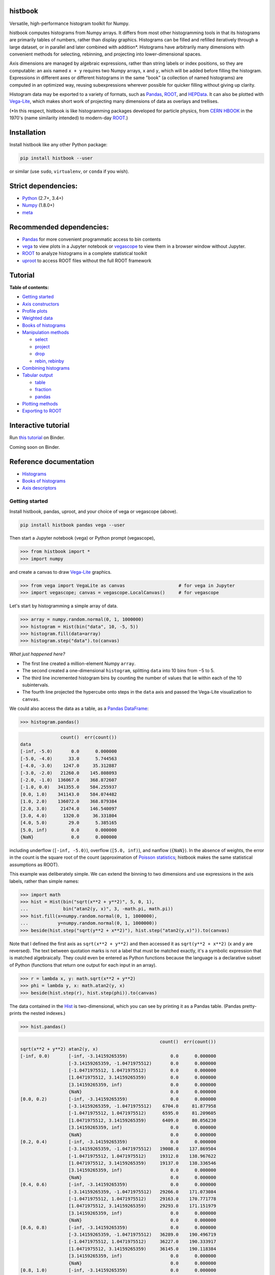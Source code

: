 .. image:: docs/source/logo-500px.png
   :alt: histbook
   :target: http://histbook.readthedocs.io/en/latest/

histbook
========

.. image:: https://travis-ci.org/diana-hep/histbook.svg?branch=master
   :target: https://travis-ci.org/diana-hep/histbook

.. image:: https://readthedocs.org/projects/histbook/badge/
   :target: http://histbook.readthedocs.io/

.. image:: https://zenodo.org/badge/DOI/10.5281/zenodo.1284427.svg
   :target: https://doi.org/10.5281/zenodo.1284427

.. image:: https://mybinder.org/badge.svg
   :target: https://mybinder.org/v2/gh/diana-hep/histbook/master?filepath=binder%2Ftutorial.ipynb

.. inclusion-marker-1-do-not-remove

Versatile, high-performance histogram toolkit for Numpy.

.. inclusion-marker-1-5-do-not-remove

histbook computes histograms from Numpy arrays. It differs from most other histogramming tools in that its histograms are primarily tables of numbers, rather than display graphics. Histograms can be filled and refilled iteratively through a large dataset, or in parallel and later combined with addition\*. Histograms have arbitrarily many dimensions with convenient methods for selecting, rebinning, and projecting into lower-dimensional spaces.

Axis dimensions are managed by algebraic expressions, rather than string labels or index positions, so they are computable: an axis named ``x + y`` requires two Numpy arrays, ``x`` and ``y``, which will be added before filling the histogram. Expressions in different axes or different histograms in the same "book" (a collection of named histograms) are computed in an optimized way, reusing subexpressions wherever possible for quicker filling without giving up clarity.

Histogram data may be exported to a variety of formats, such as `Pandas <https://pandas.pydata.org/>`__, `ROOT <https://root.cern/>`__, and `HEPData <https://github.com/HEPData/hepdata-submission>`__. It can also be plotted with `Vega-Lite <https://vega.github.io/vega-lite/>`__, which makes short work of projecting many dimensions of data as overlays and trellises.

(\*In this respect, histbook is like histogramming packages developed for particle physics, from `CERN HBOOK <http://cds.cern.ch/record/307945/files/>`__ in the 1970's (name similarity intended) to modern-day `ROOT <https://root.cern/>`__.)

.. inclusion-marker-2-do-not-remove

Installation
============

Install histbook like any other Python package:

.. code-block:: bash

    pip install histbook --user

or similar (use ``sudo``, ``virtualenv``, or ``conda`` if you wish).

Strict dependencies:
====================

- `Python <http://docs.python-guide.org/en/latest/starting/installation/>`__ (2.7+, 3.4+)
- `Numpy <https://scipy.org/install.html>`__ (1.8.0+)
- `meta <https://pypi.org/project/meta/>`__

Recommended dependencies:
=========================

- `Pandas <https://pandas.pydata.org/>`__ for more convenient programmatic access to bin contents
- `vega <https://pypi.org/project/vega/>`__ to view plots in a Jupyter notebook or `vegascope <https://pypi.org/project/vegascope/>`__ to view them in a browser window without Jupyter.
- `ROOT <https://root.cern/>`__ to analyze histograms in a complete statistical toolkit
- `uproot <https://pypi.org/project/uproot/>`__ to access ROOT files without the full ROOT framework

.. inclusion-marker-3-do-not-remove

Tutorial
========

**Table of contents:**

* `Getting started <#getting-started>`__
* `Axis constructors <#axis-constructors>`__
* `Profile plots <#profile-plots>`__
* `Weighted data <#weighted-data>`__
* `Books of histograms <#books-of-histograms>`__
* `Manipulation methods <#manipulation-methods>`__

  - `select <#select>`__
  - `project <#project>`__
  - `drop <#drop>`__
  - `rebin, rebinby <#rebin-rebinby>`__

* `Combining histograms <#combining-histograms>`__
* `Tabular output <#tabular-output>`__

  - `table <#table>`__
  - `fraction <#fraction>`__
  - `pandas <#pandas>`__

* `Plotting methods <#plotting-methods>`__
* `Exporting to ROOT <#exporting-to-root>`__

Interactive tutorial
====================

Run `this tutorial <https://mybinder.org/v2/gh/diana-hep/histbook/master?filepath=binder%2Ftutorial.ipynb>`__ on Binder.

Coming soon on Binder.

Reference documentation
=======================

* `Histograms <https://histbook.readthedocs.io/en/latest/histograms.html>`__
* `Books of histograms <https://histbook.readthedocs.io/en/latest/books-of-histograms.html>`__
* `Axis descriptors <https://histbook.readthedocs.io/en/latest/axis-descriptors.html>`__

Getting started
---------------

Install histbook, pandas, uproot, and your choice of vega or vegascope (above).

.. code-block:: bash

    pip install histbook pandas vega --user

Then start a Jupyter notebook (vega) or Python prompt (vegascope),

.. code-block:: python

    >>> from histbook import *
    >>> import numpy

and create a canvas to draw `Vega-Lite <https://vega.github.io/vega-lite/>`__ graphics.

.. code-block:: python

    >>> from vega import VegaLite as canvas                    # for vega in Jupyter
    >>> import vegascope; canvas = vegascope.LocalCanvas()     # for vegascope

Let's start by histogramming a simple array of data.

.. code-block:: python

    >>> array = numpy.random.normal(0, 1, 1000000)
    >>> histogram = Hist(bin("data", 10, -5, 5))
    >>> histogram.fill(data=array)
    >>> histogram.step("data").to(canvas)

.. image:: docs/source/intro-1.png

*What just happened here?*

- The first line created a million-element Numpy ``array``.
- The second created a one-dimensional ``histogram``, splitting ``data`` into 10 bins from −5 to 5.
- The third line incremented histogram bins by counting the number of values that lie within each of the 10 subintervals.
- The fourth line projected the hypercube onto steps in the ``data`` axis and passed the Vega-Lite visualization to ``canvas``.

We could also access the data as a table, as a `Pandas DataFrame <https://pandas.pydata.org/pandas-docs/stable/dsintro.html>`__:

.. code-block:: python

    >>> histogram.pandas()

.. code-block::

                   count()  err(count())
    data                                
    [-inf, -5.0)       0.0      0.000000
    [-5.0, -4.0)      33.0      5.744563
    [-4.0, -3.0)    1247.0     35.312887
    [-3.0, -2.0)   21260.0    145.808093
    [-2.0, -1.0)  136067.0    368.872607
    [-1.0, 0.0)   341355.0    584.255937
    [0.0, 1.0)    341143.0    584.074482
    [1.0, 2.0)    136072.0    368.879384
    [2.0, 3.0)     21474.0    146.540097
    [3.0, 4.0)      1320.0     36.331804
    [4.0, 5.0)        29.0      5.385165
    [5.0, inf)         0.0      0.000000
    {NaN}              0.0      0.000000

including underflow (``[-inf, -5.0)``), overflow (``[5.0, inf)``), and nanflow (``{NaN}``). In the absence of weights, the error in the count is the square root of the count (approximation of `Poisson statistics <https://en.wikipedia.org/wiki/Poisson_distribution>`__; histbook makes the same statistical assumptions as ROOT).

This example was deliberately simple. We can extend the binning to two dimensions and use expressions in the axis labels, rather than simple names:

.. code-block:: python

    >>> import math
    >>> hist = Hist(bin("sqrt(x**2 + y**2)", 5, 0, 1),
    ...             bin("atan2(y, x)", 3, -math.pi, math.pi))
    >>> hist.fill(x=numpy.random.normal(0, 1, 1000000),
    ...           y=numpy.random.normal(0, 1, 1000000))
    >>> beside(hist.step("sqrt(y**2 + x**2)"), hist.step("atan2(y,x)")).to(canvas)

.. image:: docs/source/intro-2.png

Note that I defined the first axis as ``sqrt(x**2 + y**2)`` and then accessed it as ``sqrt(y**2 + x**2)`` (x and y are reversed). The text between quotation marks is not a label that must be matched exactly, it's a symbolic expression that is matched algebraically. They could even be entered as Python functions because the language is a declarative subset of Python (functions that return one output for each input in an array).

.. code-block:: python

    >>> r = lambda x, y: math.sqrt(x**2 + y**2)
    >>> phi = lambda y, x: math.atan2(y, x)
    >>> beside(hist.step(r), hist.step(phi)).to(canvas)

The data contained in the `Hist <http://histbook.readthedocs.io/en/latest/histograms.html#histbook.hist.Hist>`__ is two-dimensional, which you can see by printing it as a Pandas table. (Pandas pretty-prints the nested indexes.)

.. code-block:: python

    >>> hist.pandas()

.. code-block::

                                                        count()  err(count())
    sqrt(x**2 + y**2) atan2(y, x)                                            
    [-inf, 0.0)       [-inf, -3.14159265359)                0.0      0.000000
                      [-3.14159265359, -1.0471975512)       0.0      0.000000
                      [-1.0471975512, 1.0471975512)         0.0      0.000000
                      [1.0471975512, 3.14159265359)         0.0      0.000000
                      [3.14159265359, inf)                  0.0      0.000000
                      {NaN}                                 0.0      0.000000
    [0.0, 0.2)        [-inf, -3.14159265359)                0.0      0.000000
                      [-3.14159265359, -1.0471975512)    6704.0     81.877958
                      [-1.0471975512, 1.0471975512)      6595.0     81.209605
                      [1.0471975512, 3.14159265359)      6409.0     80.056230
                      [3.14159265359, inf)                  0.0      0.000000
                      {NaN}                                 0.0      0.000000
    [0.2, 0.4)        [-inf, -3.14159265359)                0.0      0.000000
                      [-3.14159265359, -1.0471975512)   19008.0    137.869504
                      [-1.0471975512, 1.0471975512)     19312.0    138.967622
                      [1.0471975512, 3.14159265359)     19137.0    138.336546
                      [3.14159265359, inf)                  0.0      0.000000
                      {NaN}                                 0.0      0.000000
    [0.4, 0.6)        [-inf, -3.14159265359)                0.0      0.000000
                      [-3.14159265359, -1.0471975512)   29266.0    171.073084
                      [-1.0471975512, 1.0471975512)     29163.0    170.771778
                      [1.0471975512, 3.14159265359)     29293.0    171.151979
                      [3.14159265359, inf)                  0.0      0.000000
                      {NaN}                                 0.0      0.000000
    [0.6, 0.8)        [-inf, -3.14159265359)                0.0      0.000000
                      [-3.14159265359, -1.0471975512)   36289.0    190.496719
                      [-1.0471975512, 1.0471975512)     36227.0    190.333917
                      [1.0471975512, 3.14159265359)     36145.0    190.118384
                      [3.14159265359, inf)                  0.0      0.000000
                      {NaN}                                 0.0      0.000000
    [0.8, 1.0)        [-inf, -3.14159265359)                0.0      0.000000
                      [-3.14159265359, -1.0471975512)   39931.0    199.827426
                      [-1.0471975512, 1.0471975512)     39769.0    199.421664
                      [1.0471975512, 3.14159265359)     39752.0    199.379036
                      [3.14159265359, inf)                  0.0      0.000000
                      {NaN}                                 0.0      0.000000
    [1.0, inf)        [-inf, -3.14159265359)                0.0      0.000000
                      [-3.14159265359, -1.0471975512)  202393.0    449.881095
                      [-1.0471975512, 1.0471975512)    202686.0    450.206619
                      [1.0471975512, 3.14159265359)    201921.0    449.356206
                      [3.14159265359, inf)                  0.0      0.000000
                      {NaN}                                 0.0      0.000000
    {NaN}             [-inf, -3.14159265359)                0.0      0.000000
                      [-3.14159265359, -1.0471975512)       0.0      0.000000
                      [-1.0471975512, 1.0471975512)         0.0      0.000000
                      [1.0471975512, 3.14159265359)         0.0      0.000000
                      [3.14159265359, inf)                  0.0      0.000000
                      {NaN}                                 0.0      0.000000

With multiple dimensions, we can project it out different ways. The `overlay <http://histbook.readthedocs.io/en/latest/plotting.html#histbook.vega.PlottingChain.overlay>`__ method draws all the bins of one axis as separate lines in the projection of the other.

.. code-block:: python

    >>> hist.overlay("atan2(y, x)").step("sqrt(x**2+y**2)").to(canvas)

.. image:: docs/source/intro-3.png

The `stack <http://histbook.readthedocs.io/en/latest/plotting.html#histbook.vega.PlottingChain.stack>`__ method draws them cumulatively, though it only works with `area <http://histbook.readthedocs.io/en/latest/plotting.html#histbook.vega.PlottingChain.area>`__ (filled) rendering.

.. code-block:: python

    >>> hist.stack("atan2(y, x)").area("sqrt(x**2+y**2)").to(canvas)

.. image:: docs/source/intro-4.png

The underflow, overflow, and nanflow curves are empty. Let's exclude them with a post-aggregation selection. You can select at any bin boundary of any axis, as long as the inequalities match (e.g. ``<=`` for left edges and ``<`` for right edges for an axis with ``closedlow=True``).

.. code-block:: python

    >>> hist.select("-pi <= atan2(y, x) < pi").stack(phi).area(r).to(canvas)

.. image:: docs/source/intro-5.png

We can also split side-by-side and top-down:

.. code-block:: python

    >>> hist.select("-pi <= atan2(y, x) < pi").beside(phi).line(r).to(canvas)

.. image:: docs/source/intro-6.png

.. code-block:: python

    >>> hist.select("-pi <= atan2(y, x) < pi").below(phi).marker(r, error=False).to(canvas)

.. image:: docs/source/intro-7.png

Notice that the three subfigures are labeled by their ``atan2(y, x)`` bins. This "trellis plot" formed with `beside <http://histbook.readthedocs.io/en/latest/plotting.html#histbook.vega.PlottingChain.beside>`__ and `below <http://histbook.readthedocs.io/en/latest/plotting.html#histbook.vega.PlottingChain.below>`__ separated data just as `overlay <http://histbook.readthedocs.io/en/latest/plotting.html#histbook.vega.PlottingChain.overlay>`__ and `stack <http://histbook.readthedocs.io/en/latest/plotting.html#histbook.vega.PlottingChain.stack>`__ separated data. Using all but one together, we could visualize four dimensions at once:

.. code-block:: python

    >>> import random
    >>> labels = "one", "two", "three"
    >>> hist = Hist(groupby("a"),                     # categorical axis: distinct strings are bins
    ...             cut("b > 1"),                     # cut axis: two bins (pass and fail)
    ...             split("c", (-3, 0, 1, 2, 3)),     # non-uniformly split the data
    ...             bin("d", 50, -3, 3))              # uniform bins, conventional histogram
    >>> hist.fill(a=[random.choice(labels) for i in range(1000000)],
    ...           b=numpy.random.normal(0, 1, 1000000),
    ...           c=numpy.random.normal(0, 1, 1000000),
    ...           d=numpy.random.normal(0, 1, 1000000))
    >>> hist.beside("a").below("b > 1").overlay("c").step("d").to(canvas)

.. image:: docs/source/intro-8.png

In the above, only the last line does any drawing. The syntax is deliberately succinct to encourage interactive exploration. For instance, you can quickly switch from plotting "``c``" side-by-side with "``b > 1``" as bars:

.. code-block:: python

    >>> hist.beside("c").bar("b > 1").to(canvas)

.. image:: docs/source/intro-9.png

to plotting "``b > 1``" side-by-side with "``c``" as bars:

.. code-block:: python

    >>> hist.beside("b > 1").bar("c").to(canvas)

.. image:: docs/source/intro-10.png

or rather, as an area:

.. code-block:: python

    >>> hist.beside("b > 1").area("c").to(canvas)

.. image:: docs/source/intro-11.png

We see the same trend in different ways. Whatever axes are not mentioned are summed over: imagine a hypercube whose shadows you project onto the graphical elements of bars, areas, lines, overlays, and trellises.

Axis constructors
-----------------

Histograms can be built from the following types of axis:

* `groupby(expr) <http://histbook.readthedocs.io/en/latest/axis-descriptors.html#histbook.axis.groupby>`__ to bin by unique values, usually strings or integers (categorical binning)
* `groupbin(expr, binwidth) <http://histbook.readthedocs.io/en/latest/axis-descriptors.html#histbook.axis.groupbin>`__ to create new bins when they appear in the data (regularly spaced, sparse binning)
* `bin(expr, numbins, low, high) <http://histbook.readthedocs.io/en/latest/axis-descriptors.html#histbook.axis.bin>`__ for a fixed number of bins in a given range (regularly spaced, dense binning)
* `intbin(expr, min, max) <http://histbook.readthedocs.io/en/latest/axis-descriptors.html#histbook.axis.intbin>`__ for integer-valued bins between min and max, inclusive (same as above, but for integers)
* `split(expr, edges) <http://histbook.readthedocs.io/en/latest/axis-descriptors.html#histbook.axis.split>`__ for a fixed number of bins between a set of given edges (irregularly spaced, dense binning)
* `cut(expr) <http://histbook.readthedocs.io/en/latest/axis-descriptors.html#histbook.axis.cut>`__ to divide the data into entries that pass or fail a boolean predicate (two bins)
* `profile(expr) <http://histbook.readthedocs.io/en/latest/axis-descriptors.html#histbook.axis.profile>`__ to collect the mean and error in the mean of a dependent variable (not binned)

Profile plots
-------------

We can profile "``y``" and "``z``" or as many distributions as we want in a single `Hist <http://histbook.readthedocs.io/en/latest/histograms.html#histbook.hist.Hist>`__ object.

.. code-block:: python

    >>> x = numpy.random.normal(0, 1, 10000)
    >>> y = x**2 + numpy.random.normal(0, 5, 10000)
    >>> z = -x**3 + numpy.random.normal(0, 5, 10000)

    >>> h = Hist(bin("x", 100, -5, 5), profile("y"), profile("z"))
    >>> h.fill(x=x, y=y, z=z)
    >>> beside(h.marker("x", "y"), h.marker("x", "z")).to(canvas)

.. image:: docs/source/intro-12.png

.. code-block:: python

    >>> h.select("-1 <= x < 1").pandas("y", "z")

.. code-block::

                  count()  err(count())         y    err(y)         z    err(z)
    x                                                                          
    [-1.0, -0.9)    243.0     15.588457  1.104575  0.319523  1.135648  0.301416
    [-0.9, -0.8)    275.0     16.583124  0.775029  0.312829  0.485808  0.302074
    [-0.8, -0.7)    317.0     17.804494  0.505641  0.300481  0.427452  0.274324
    [-0.7, -0.6)    315.0     17.748239  0.358800  0.268928  0.823575  0.288089
    [-0.6, -0.5)    351.0     18.734994  0.691492  0.262019 -0.081257  0.265111
    [-0.5, -0.4)    359.0     18.947295  0.116491  0.263602  0.171423  0.273736
    [-0.4, -0.3)    359.0     18.947295  0.349983  0.256635 -0.107522  0.262714
    [-0.3, -0.2)    392.0     19.798990  0.060286  0.257601  0.203810  0.252574
    [-0.2, -0.1)    369.0     19.209373  0.207661  0.246779  0.355550  0.268741
    [-0.1, 0.0)     388.0     19.697716  0.111659  0.258635  0.223001  0.265828
    [0.0, 0.1)      382.0     19.544820  0.348179  0.243986  0.292852  0.249558
    [0.1, 0.2)      378.0     19.442222  0.332284  0.273607 -0.277728  0.248078
    [0.2, 0.3)      401.0     20.024984  0.100446  0.241673 -0.052257  0.258555
    [0.3, 0.4)      386.0     19.646883  0.356500  0.246703 -0.014357  0.251480
    [0.4, 0.5)      369.0     19.209373  0.421627  0.258498 -0.073345  0.261555
    [0.5, 0.6)      355.0     18.841444 -0.060199  0.259124 -0.383521  0.255889
    [0.6, 0.7)      335.0     18.303005  0.560394  0.272651 -0.239575  0.287837
    [0.7, 0.8)      298.0     17.262677  0.499264  0.264333 -0.453906  0.282144
    [0.8, 0.9)      291.0     17.058722  1.449089  0.293750 -0.920633  0.306683
    [0.9, 1.0)      267.0     16.340135  1.085551  0.287038 -1.120942  0.304403

Although each non-profile axis multiplies the number of bins and therefore its memory use, profiles merely add to the number of bins. In fact, they share some statistics, making it 33% (unweighted) to 50% (weighted) more efficient to combine profiles with the same binning. Perhaps more importantly, it's an organizational aid.

Weighted data
-------------

In addition to bins, `Hist <http://histbook.readthedocs.io/en/latest/histograms.html#histbook.hist.Hist>`__ takes a ``weight`` parameter to compute weights for each input value. A value with weight 2 is roughly equivalent to having two values with all other attributes being equal (for counts, sums, and means, but not standard deviations). Weights may be zero or even negative.

For example: without weights, counts are integers and the effective counts (used for weighted profiles) are equal to the counts.

.. code-block:: python

    >>> x = numpy.random.normal(0, 1, 10000)
    >>> y = x**2 + numpy.random.normal(0, 5, 10000)

    >>> h = Hist(bin("x", 100, -5, 5), profile("y"))
    >>> h.fill(x=x, y=y)
    >>> h.select("-0.5 <= x < 0.5").pandas("y", effcount=True)

.. code-block::

                  count()  err(count())  effcount()         y    err(y)
    x                                                                  
    [-0.5, -0.4)    381.0     19.519221       381.0  0.124497  0.251414
    [-0.4, -0.3)    388.0     19.697716       388.0  0.215915  0.241851
    [-0.3, -0.2)    376.0     19.390719       376.0 -0.029105  0.252925
    [-0.2, -0.1)    410.0     20.248457       410.0 -0.128061  0.249327
    [-0.1, 0.0)     392.0     19.798990       392.0  0.199057  0.250275
    [0.0, 0.1)      398.0     19.949937       398.0 -0.081793  0.242204
    [0.1, 0.2)      401.0     20.024984       401.0 -0.144345  0.258108
    [0.2, 0.3)      397.0     19.924859       397.0  0.083175  0.251312
    [0.3, 0.4)      381.0     19.519221       381.0  0.065216  0.248393
    [0.4, 0.5)      341.0     18.466185       341.0  0.349919  0.267243

Below, we make the weights normal-distributed with a mean of 1 and a standard deviation of 4 (many of them are negative, but the average is 1). The counts are no longer integers, errors in the count are much larger, effective counts much smaller, and it affects the profile central values and errors.

.. code-block:: python

    >>> h = Hist(bin("x", 100, -5, 5), profile("y"), weight="w")
    >>> h.fill(x=x, y=y, w=numpy.random.normal(1, 4, 10000))
    >>> h.select("-0.5 <= x < 0.5").pandas("y", effcount=True)

.. code-block::

                     count()  err(count())  effcount()         y    err(y)
    x                                                                     
    [-0.5, -0.4)  310.641444     83.340859   13.893218 -0.405683  1.690065
    [-0.4, -0.3)  425.941704     84.217430   25.579754  0.184349  0.836336
    [-0.3, -0.2)  375.066116     82.471825   20.682568 -0.608185  1.064126
    [-0.2, -0.1)  382.807263     82.146862   21.715927 -1.597008  1.126224
    [-0.1, 0.0)   286.163241     87.789195   10.625407  0.713485  1.790242
    [0.0, 0.1)    390.969763     83.196893   22.083714  0.068378  1.082724
    [0.1, 0.2)    307.430278     84.485770   13.241163  0.444630  1.355545
    [0.2, 0.3)    366.041800     81.623699   20.110776  0.085841  1.464471
    [0.3, 0.4)    342.713428     74.441222   21.195090 -0.193052  0.993808
    [0.4, 0.5)    444.800092     77.272327   33.134601  0.011396  0.839200

Books of histograms
-------------------

A histogram `Book <http://histbook.readthedocs.io/en/latest/books-of-histograms.html#histbook.hist.Book>`__ acts like a Python dictionary, mapping string names to `Hist <http://histbook.readthedocs.io/en/latest/histograms.html#histbook.hist.Hist>`__ objects. It provides the convenience of having only one object to `fill <http://histbook.readthedocs.io/en/latest/books-of-histograms.html#histbook.hist.Book.fill>`__ (important in a complicated parallelization scheme), but also optimizes the calculation of those histograms to avoid unnecessary passes over the data.

.. code-block:: python

    >>> book = Book()
    >>> for w in 0.1, 0.5, 0.9:
    ...     book["w %g" % w] = Hist(bin("w*left + (1-w)*right", 100, -5, 5), defs={"w": w})

    >>> left = numpy.random.normal(-1, 1, 1000000)
    >>> right = numpy.random.normal(1, 1, 1000000)
    >>> book.fill(left=left, right=right)            # one "fill" for all histograms

    >>> overlay(book["w 0.1"].step(),
    ...         book["w 0.5"].step(),
    ...         book["w 0.9"].step()).to(canvas)

.. image:: docs/source/intro-13.png

In the above, we created three similar histograms, differing only in how to weight two subexpressions. The use of ``defs`` for substituting constants (or any expression) makes it easier to generate many histograms in a loop.

Note that the number of bins (memory use) scales as

.. pull-quote::

    (B :sub:`1` × ... B × :sub:`n` × (P :sub:`1` + ... + P :sub:`m`)) :sub:`1` + ... + (B :sub:`1` × ... B × :sub:`n` × (P :sub:`1` + ... + P :sub:`m`)) :sub:`k`

where B :sub:`i` is the number of bins in non-profile axis i, P :sub:`i` is the number of bins in profile axis i, and the whole expression is repeated for each histogram k in a book. That is, books add memory use, non-profile axes multiply, and profile axes add within the non-profile axes.

Manipulation methods
--------------------

`select <http://histbook.readthedocs.io/en/latest/histograms.html#histbook.hist.Hist.select>`__
""""""

Select a set of bins with a boolean ``expr``, returning a new `Hist <http://histbook.readthedocs.io/en/latest/histograms.html#histbook.hist.Hist>`__. Cut boundaries may be approximate (within ``tolerance``), but the inequalities must be exact.

For example, if the low edge of each bin is closed, attempting to cut above it without including it is an error, as is attempting to cut below it with including it:

.. code-block:: python

    >>> h = Hist(bin("x", 100, -5, 5, closedlow=True))
    >>> h.select("x <= 0")

.. code-block::

    Traceback (most recent call last):
      File "<stdin>", line 1, in <module>
      File "histbook/proj.py", line 230, in select
        return self._select(expr, tolerance)
      File "histbook/proj.py", line 328, in _select
        raise ValueError("no axis can select {0} (axis {1} has the wrong inequality; low edges are {2})"
                         .format(repr(str(expr)), wrongcmpaxis, "closed" if wrongcmpaxis.closedlow else
                         "open"))
    ValueError: no axis can select 'x <= 0' (axis bin('x', 100, -5.0, 5.0) has the wrong inequality;
                low edges are closed)

whereas

.. code-block:: python

    >>> h.select("x < 0")
    Hist(bin('x', 50, -5.0, 0.0, overflow=False, nanflow=False))

Any selection other than "``x == nan``" eliminates the nanflow because every comparison with "not a number" should yield ``False``. (So technically, "``x == nan``" shouldn't work— this deviation from strict IEEE behavior is for convenience.)

Selections can never select a partial bin, so filling a histogram and then selecting from it should yield exactly the same result as filtering the data before filling.

Categorical `groupby <http://histbook.readthedocs.io/en/latest/axis-descriptors.html#histbook.axis.groupby>`__ axes can be selected with Python's ``in`` operator and constant sets (necessary because there are no comparators for categorical data other than ``==``, ``!=``, and ``in``).

.. code-block:: python

    >>> h = Hist(groupby("c"))
    >>> h.fill(c=["one", "two", "two", "three", "three", "three"])
    >>> h.pandas()

.. code-block::

           count()  err(count())
    c                           
    one        1.0      1.000000
    three      3.0      1.732051
    two        2.0      1.414214

.. code-block:: python

    >>> h.select("c in {'one', 'two'}").pandas()

.. code-block::

         count()  err(count())
    c                         
    one      1.0      1.000000
    two      2.0      1.414214

`project <http://histbook.readthedocs.io/en/latest/histograms.html#histbook.hist.Hist.project>`__
"""""""

Reduces the number of non-profile axes to the provided set, ``*axis``, by summing over all other non-profile axes.

All internal data are sums that are properly combined by summing. For instance, histograms are represented by a count (unweighted) or a sum of weights and squared-weights (weighted), and profiles are represented by a sum of the quantity times weight and a sum of the squared-quantity times weight.

`drop <http://histbook.readthedocs.io/en/latest/histograms.html#histbook.hist.Hist.drop>`__
""""

Eliminates all profile axes except the provided set, ``*profile``.

If a `Hist <http://histbook.readthedocs.io/en/latest/histograms.html#histbook.hist.Hist>`__ were represented as a table, non-profile axes form a compound key but profile axes are simple columns, which may be dropped without affecting any other data.

`rebin, rebinby <http://histbook.readthedocs.io/en/latest/histograms.html#histbook.hist.Hist.rebin>`__
""""""""""""""

Eliminates or sums neighboring bins to reduce the number of bins in an axis to ``edges`` or by a multiplicative ``factor``.

A `Hist <http://histbook.readthedocs.io/en/latest/histograms.html#histbook.hist.Hist>`__ with detailed binning in two dimensions can be plotted against one axis with rebinned overlays in the other axis and vice-versa.

Combining histograms
--------------------

Separately filled histograms (`Hist <http://histbook.readthedocs.io/en/latest/histograms.html#histbook.hist.Hist>`__ or `Book <http://histbook.readthedocs.io/en/latest/books-of-histograms.html#histbook.hist.Book>`__) that represent the same data can be combined by adding them with the ``+`` operator. This simply adds all bins (like ROOT's hadd).

However, you may also want to combine qualitatively different data while maintaining their distinction as a new categorical axis. A common reason for this is to make a stacked plot of different distributions, such as different Monte Carlo samples in physics. For this, you use the `Hist.group <http://histbook.readthedocs.io/en/latest/histograms.html#histbook.hist.Hist.group>`__ or `Book.group <http://histbook.readthedocs.io/en/latest/books-of-histograms.html#histbook.hist.Book.group>`__ static methods.

For example, suppose that we have two histograms filled with different data:

.. code-block:: python

    >>> h1 = Hist(bin("x", 10, -5, 5))
    >>> h2 = Hist(bin("x", 10, -5, 5))
    >>> h1.fill(x=numpy.random.normal(-2.5, 1, 1000000))
    >>> h2.fill(x=numpy.random.normal(2.5, 1, 1000000))

Adding them mixes data into the same bins, after which they are no longer seperable.

.. code-block:: python

    >>> (h1 + h2).pandas()

.. code-block::

                   count()  err(count())
    x                                   
    [-inf, -5.0)    6228.0     78.917679
    [-5.0, -4.0)   60582.0    246.134110
    [-4.0, -3.0)  241904.0    491.837371
    [-3.0, -2.0)  383531.0    619.298797
    [-2.0, -1.0)  241015.0    490.932786
    [-1.0, 0.0)    66541.0    257.955423
    [0.0, 1.0)     66982.0    258.808810
    [1.0, 2.0)    240963.0    490.879822
    [2.0, 3.0)    383046.0    618.907101
    [3.0, 4.0)    242198.0    492.136160
    [4.0, 5.0)     60726.0    246.426460
    [5.0, inf)      6284.0     79.271685
    {NaN}              0.0      0.000000

But grouping them creates a new categorical axis, "``source``" by default, where each distribution is associated with an assigned categorical value.

.. code-block:: python

    >>> h = Hist.group(a=h1, b=h2)
    >>> h.pandas()

.. code-block::

                          count()  err(count())
    source x                                   
    a      [-inf, -5.0)    6228.0     78.917679
           [-5.0, -4.0)   60582.0    246.134110
           [-4.0, -3.0)  241904.0    491.837371
           [-3.0, -2.0)  383528.0    619.296375
           [-2.0, -1.0)  240761.0    490.674026
           [-1.0, 0.0)    60570.0    246.109732
           [0.0, 1.0)      6187.0     78.657485
           [1.0, 2.0)       236.0     15.362291
           [2.0, 3.0)         4.0      2.000000
           [3.0, 4.0)         0.0      0.000000
           [4.0, 5.0)         0.0      0.000000
           [5.0, inf)         0.0      0.000000
           {NaN}              0.0      0.000000
    b      [-inf, -5.0)       0.0      0.000000
           [-5.0, -4.0)       0.0      0.000000
           [-4.0, -3.0)       0.0      0.000000
           [-3.0, -2.0)       3.0      1.732051
           [-2.0, -1.0)     254.0     15.937377
           [-1.0, 0.0)     5971.0     77.272246
           [0.0, 1.0)     60795.0    246.566421
           [1.0, 2.0)    240727.0    490.639379
           [2.0, 3.0)    383042.0    618.903870
           [3.0, 4.0)    242198.0    492.136160
           [4.0, 5.0)     60726.0    246.426460
           [5.0, inf)      6284.0     79.271685
           {NaN}              0.0      0.000000

.. code-block:: python

    >>> beside(h.area("x"), h.stack("source").area("x")).to(canvas)

.. image:: docs/source/intro-14.png

For both types of combination, all axes of the `Hist <http://histbook.readthedocs.io/en/latest/histograms.html#histbook.hist.Hist>`__ or all histograms in the `Book <http://histbook.readthedocs.io/en/latest/books-of-histograms.html#histbook.hist.Book>`__ must be identical.

Tabular output
--------------

`table <http://histbook.readthedocs.io/en/latest/histograms.html#histbook.hist.Hist.table>`__
"""""

Presents data from the histogram as a Numpy array,

`fraction <http://histbook.readthedocs.io/en/latest/histograms.html#histbook.hist.Hist.fraction>`__
""""""""

Presents cut fractions (cut efficiencies) as a function of non-profile axes for each ``cut``.

`pandas <http://histbook.readthedocs.io/en/latest/histograms.html#histbook.hist.Hist.pandas>`__
""""""

Presents a `Hist.table <http://histbook.readthedocs.io/en/latest/histograms.html#histbook.hist.Hist.table>`__ as a Pandas DataFrame if all ``*axis`` are profiles or `Hist.fraction <http://histbook.readthedocs.io/en/latest/histograms.html#histbook.hist.Hist.fraction>`__ if all ``*axis`` are cuts.

Plotting methods
----------------

An n-dimensional histogram is plotted by spreading its bins across the horizontal axis, across overlaid curves, across a cumulative stack, or across horizontal or vertical side-by-side plots. Any dimensions not spread across a graphical channel are summed, so these plots are a kind of projection. A typical use is to `select <http://histbook.readthedocs.io/en/latest/histograms.html#histbook.hist.Hist.select>`__ and `rebin <http://histbook.readthedocs.io/en/latest/histograms.html#histbook.hist.Hist.rebin>`__ first, spread zero or more axes across overlays or trellis (side-by-side) channels, then spread the last axis across horizontal bins.

The syntax for these operations is fluent: histogram-dot-operation-dot-operation-dot-plot. A chain of selection/rebinning/plotting operations ends with `.vegalite() <http://histbook.readthedocs.io/en/latest/plotting.html#histbook.vega.Plotable.vegalite>`__ (for a Vega-Lite JSON object) or `.to(canvas) <http://histbook.readthedocs.io/en/latest/plotting.html#histbook.vega.Plotable.to>`__ (where ``canvas`` is a callable that draws the Vega-Lite). Chainable plotting operations are:

* `overlay(axis) <http://histbook.readthedocs.io/en/latest/plotting.html#histbook.vega.PlottingChain.overlay>`__ to spread the bins of ``axis`` across overlaid curves
* `stack(axis, order=None) <http://histbook.readthedocs.io/en/latest/plotting.html#histbook.vega.PlottingChain.stack>`__ to stack them cumulatively with an optional ``order`` (can only be used if `area <http://histbook.readthedocs.io/en/latest/plotting.html#histbook.vega.PlottingChain.area>`__ is the terminal operation in the chain)
* `beside(axis) <http://histbook.readthedocs.io/en/latest/plotting.html#histbook.vega.PlottingChain.beside>`__ to spread the bins of ``axis`` across horizontally arranged plots
* `below(axis) <http://histbook.readthedocs.io/en/latest/plotting.html#histbook.vega.PlottingChain.below>`__ to spread the bins of ``axis`` across vertically arranged plots

The following plotting operations are terminal: they must be last in a chain.

* `bar(axis=None, profile=None, error=False) <http://histbook.readthedocs.io/en/latest/plotting.html#histbook.vega.PlottingChain.bar>`__ to draw bar plots (``axis`` must be specified if the histogram has more than one; ``profile`` to draw a dependent variable instead of counts; and ``error`` to overlay error bars)
* `step(axis=None, profile=None, error=False) <http://histbook.readthedocs.io/en/latest/plotting.html#histbook.vega.PlottingChain.step>`__ to draw step-wise histograms
* `area(axis=None, profile=None, error=False) <http://histbook.readthedocs.io/en/latest/plotting.html#histbook.vega.PlottingChain.area>`__ to draw filled areas (only terminal operation that can be used with a `stack <http://histbook.readthedocs.io/en/latest/plotting.html#histbook.vega.PlottingChain.stack>`__)
* `line(axis=None, profile=None, error=False) <http://histbook.readthedocs.io/en/latest/plotting.html#histbook.vega.PlottingChain.line>`__ to draw connected lines
* `marker(axis=None, profile=None, error=True) <http://histbook.readthedocs.io/en/latest/plotting.html#histbook.vega.PlottingChain.marker>`__ to draw points (note: by default, ``error=True``)

In addition, terminated plotting chains can be combined with the following operations. The output of these functions can be plotted with `.vegalite() <http://histbook.readthedocs.io/en/latest/plotting.html#histbook.vega.Plotable.vegalite>`__ (for a Vega-Lite JSON object) or `.to(canvas) <http://histbook.readthedocs.io/en/latest/plotting.html#histbook.vega.Plotable.to>`__.

* `overlay(*plotables) <http://histbook.readthedocs.io/en/latest/plotting.html#histbook.vega.overlay>`__ to overlay plots
* `beside(*plotables) <http://histbook.readthedocs.io/en/latest/plotting.html#histbook.vega.beside>`__ to arrange plots horizontally
* `below(*plotables) <http://histbook.readthedocs.io/en/latest/plotting.html#histbook.vega.below>`__ to arrange plots vertically

Exporting to ROOT
-----------------

`Hist.root(*axis) <http://histbook.readthedocs.io/en/latest/histograms.html#histbook.hist.Hist.root>`__

Returns a PyROOT histogram projected on ``*axis``. The type (``TH1``, ``TH2``, ``TProfile``, ...) depends on the `Hist <http://histbook.readthedocs.io/en/latest/histograms.html#histbook.hist.Hist>`__.

.. inclusion-marker-4-do-not-remove

.. inclusion-marker-5-do-not-remove
